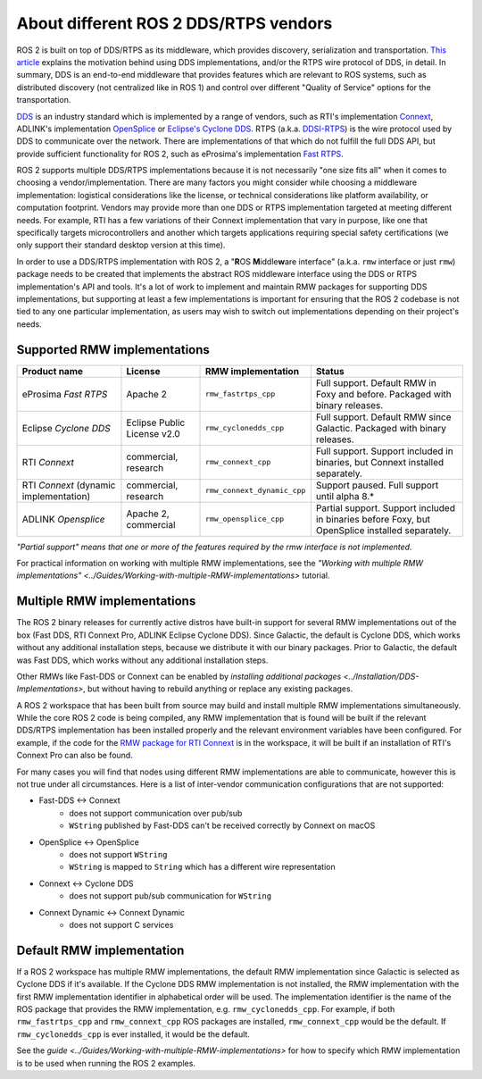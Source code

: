 .. redirect-from::

    DDS-and-ROS-middleware-implementations

About different ROS 2 DDS/RTPS vendors
======================================

ROS 2 is built on top of DDS/RTPS as its middleware, which provides discovery, serialization and transportation.
`This article <https://design.ros2.org/articles/ros_on_dds.html>`__ explains the motivation behind using DDS implementations, and/or the RTPS wire protocol of DDS, in detail.
In summary, DDS is an end-to-end middleware that provides features which are relevant to ROS systems, such as distributed discovery (not centralized like in ROS 1) and control over different "Quality of Service" options for the transportation.

`DDS <https://www.omg.org/omg-dds-portal>`__ is an industry standard which is implemented by a range of vendors, such as RTI's implementation `Connext <https://www.rti.com/products/>`__, ADLINK's implementation `OpenSplice <https://github.com/ADLINK-IST/opensplice>`__ or `Eclipse's Cyclone DDS <https://projects.eclipse.org/projects/iot.cyclonedds>`__.
RTPS (a.k.a. `DDSI-RTPS <https://www.omg.org/spec/DDSI-RTPS/About-DDSI-RTPS/>`__\ ) is the wire protocol used by DDS to communicate over the network.
There are implementations of that which do not fulfill the full DDS API, but provide sufficient functionality for ROS 2, such as eProsima's implementation `Fast RTPS <http://www.eprosima.com/index.php/products-all/eprosima-fast-rtps>`__.

ROS 2 supports multiple DDS/RTPS implementations because it is not necessarily "one size fits all" when it comes to choosing a vendor/implementation.
There are many factors you might consider while choosing a middleware implementation: logistical considerations like the license, or technical considerations like platform availability, or computation footprint.
Vendors may provide more than one DDS or RTPS implementation targeted at meeting different needs.
For example, RTI has a few variations of their Connext implementation that vary in purpose, like one that specifically targets microcontrollers and another which targets applications requiring special safety certifications (we only support their standard desktop version at this time).

In order to use a DDS/RTPS implementation with ROS 2, a "\ **R**\ OS **M**\ iddle\ **w**\ are interface" (a.k.a. ``rmw`` interface or just ``rmw``\ ) package needs to be created that implements the abstract ROS middleware interface using the DDS or RTPS implementation's API and tools.
It's a lot of work to implement and maintain RMW packages for supporting DDS implementations, but supporting at least a few implementations is important for ensuring that the ROS 2 codebase is not tied to any one particular implementation, as users may wish to switch out implementations depending on their project's needs.

Supported RMW implementations
-----------------------------

.. list-table::
   :header-rows: 1

   * - Product name
     - License
     - RMW implementation
     - Status
   * - eProsima *Fast RTPS*
     - Apache 2
     - ``rmw_fastrtps_cpp``
     - Full support. Default RMW in Foxy and before. Packaged with binary releases.
   * - Eclipse *Cyclone DDS*
     - Eclipse Public License v2.0
     - ``rmw_cyclonedds_cpp``
     - Full support. Default RMW since Galactic. Packaged with binary releases.
   * - RTI *Connext*
     - commercial, research
     - ``rmw_connext_cpp``
     - Full support. Support included in binaries, but Connext installed separately.
   * - RTI *Connext* (dynamic implementation)
     - commercial, research
     - ``rmw_connext_dynamic_cpp``
     - Support paused. Full support until alpha 8.*
   * - ADLINK *Opensplice*
     - Apache 2, commercial
     - ``rmw_opensplice_cpp``
     - Partial support. Support included in binaries before Foxy, but OpenSplice installed separately.

*"Partial support" means that one or more of the features required by the rmw interface is not implemented.*

For practical information on working with multiple RMW implementations, see the `"Working with multiple RMW implementations" <../Guides/Working-with-multiple-RMW-implementations>` tutorial.

Multiple RMW implementations
----------------------------

The ROS 2 binary releases for currently active distros have built-in support for several RMW implementations out of the box (Fast DDS, RTI Connext Pro, ADLINK Eclipse Cyclone DDS).
Since Galactic, the default is Cyclone DDS, which works without any additional installation steps, because we distribute it with our binary packages.
Prior to Galactic, the default was Fast DDS, which works without any additional installation steps.

Other RMWs like Fast-DDS or Connext can be enabled by `installing additional packages <../Installation/DDS-Implementations>`, but without having to rebuild anything or replace any existing packages.

A ROS 2 workspace that has been built from source may build and install multiple RMW implementations simultaneously.
While the core ROS 2 code is being compiled, any RMW implementation that is found will be built if the relevant DDS/RTPS implementation has been installed properly and the relevant environment variables have been configured.
For example, if the code for the `RMW package for RTI Connext <https://github.com/ros2/rmw_connext/tree/master/rmw_connext_cpp>`__ is in the workspace, it will be built if an installation of RTI's Connext Pro can also be found.

For many cases you will find that nodes using different RMW implementations are able to communicate, however this is not true under all circumstances.
Here is a list of inter-vendor communication configurations that are not supported:

- Fast-DDS <-> Connext
   - does not support communication over pub/sub
   - ``WString`` published by Fast-DDS can't be received correctly by Connext on macOS
- OpenSplice <-> OpenSplice
   - does not support ``WString``
   - ``WString`` is mapped to ``String`` which has a different wire representation
- Connext <-> Cyclone DDS
   - does not support pub/sub communication for ``WString``
- Connext Dynamic <-> Connext Dynamic
   - does not support C services

Default RMW implementation
--------------------------

If a ROS 2 workspace has multiple RMW implementations, the default RMW implementation since Galactic is selected as Cyclone DDS if it's available.
If the Cyclone DDS RMW implementation is not installed, the RMW implementation with the first RMW implementation identifier in alphabetical order will be used.
The implementation identifier is the name of the ROS package that provides the RMW implementation, e.g. ``rmw_cyclonedds_cpp``.
For example, if both ``rmw_fastrtps_cpp`` and ``rmw_connext_cpp`` ROS packages are installed, ``rmw_connext_cpp`` would be the default.
If ``rmw_cyclonedds_cpp`` is ever installed, it would be the default.

See the `guide <../Guides/Working-with-multiple-RMW-implementations>` for how to specify which RMW implementation is to be used when running the ROS 2 examples.
